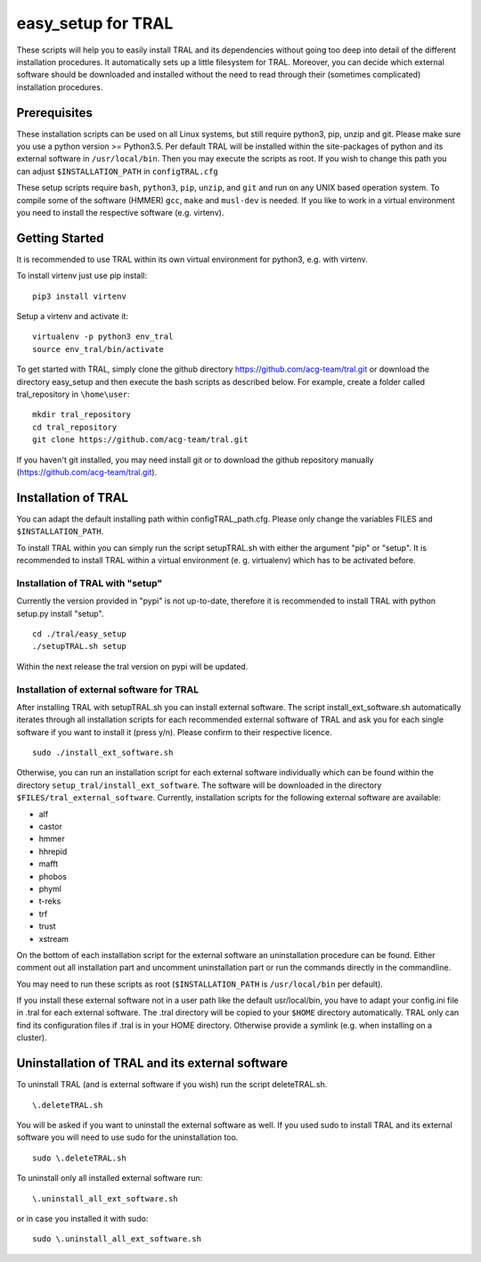 .. _easy_setup:

easy_setup for TRAL
===================

These scripts will help you to easily install TRAL and its dependencies without going too deep into detail of the different installation procedures.
It automatically sets up a little filesystem for TRAL.
Moreover, you can decide which external software should be downloaded and installed without the need to read through their (sometimes complicated) installation procedures.


Prerequisites
-------------

These installation scripts can be used on all Linux systems, but still require python3, pip, unzip and git.
Please make sure you use a python version >= Python3.5.
Per default TRAL will be installed within the site-packages of python and its external software in ``/usr/local/bin``. Then you may execute the scripts as root.
If you wish to change this path you can adjust 
``$INSTALLATION_PATH`` in ``configTRAL.cfg``

These setup scripts require ``bash``, ``python3``, ``pip``, ``unzip``, and ``git`` and run on any UNIX based operation system.
To compile some of the software (HMMER) ``gcc``, ``make`` and ``musl-dev`` is needed.
If you like to work in a virtual environment you need to install the respective software (e.g. virtenv).

Getting Started
---------------

It is recommended to use TRAL within its own virtual environment for python3, e.g. with virtenv.

To install virtenv just use pip install::


    pip3 install virtenv

Setup a virtenv and activate it::

    virtualenv -p python3 env_tral
    source env_tral/bin/activate

To get started with TRAL, simply clone the github directory https://github.com/acg-team/tral.git or download the directory easy_setup and then execute the bash scripts as described below. For example, create a folder called tral_repository in ``\home\user``::

    mkdir tral_repository
    cd tral_repository
    git clone https://github.com/acg-team/tral.git


If you haven't git installed, you may need install git or to download the github repository manually (https://github.com/acg-team/tral.git).

Installation of TRAL
--------------------

You can adapt the default installing path within configTRAL_path.cfg. Please only change the variables FILES and ``$INSTALLATION_PATH``.

To install TRAL within you can simply run the script setupTRAL.sh with either the argument "pip" or "setup".
It is recommended to install TRAL within a virtual environment (e. g. virtualenv) which has to be activated before.

Installation of TRAL with "setup"
+++++++++++++++++++++++++++++++++

Currently the version provided in "pypi" is not up-to-date, therefore it is recommended to install TRAL with python setup.py install "setup". ::


    cd ./tral/easy_setup
    ./setupTRAL.sh setup


Within the next release the tral version on pypi will be updated.

Installation of external software for TRAL
++++++++++++++++++++++++++++++++++++++++++

After installing TRAL with setupTRAL.sh you can install external software. 
The script install_ext_software.sh automatically iterates through all installation scripts for each recommended external software of TRAL and ask you for each single software if you want to install it (press y/n). Please confirm to their respective licence. ::


    sudo ./install_ext_software.sh


Otherwise, you can run an installation script for each external software individually which can be found within the directory ``setup_tral/install_ext_software``.
The software will be downloaded in the directory ``$FILES/tral_external_software``.
Currently, installation scripts for the following external software are available:

- alf
- castor
- hmmer
- hhrepid
- mafft
- phobos
- phyml
- t-reks
- trf
- trust
- xstream

On the bottom of each installation script for the external software an uninstallation procedure can be found.
Either comment out all installation part and uncomment uninstallation part or run the commands directly in the commandline.
 
You may need to run these scripts as root (``$INSTALLATION_PATH`` is ``/usr/local/bin`` per default).

If you install these external software not in a user path like the default usr/local/bin, you have to adapt your config.ini file in .tral for each external software. The .tral directory will be copied to your ``$HOME`` directory automatically. TRAL only can find its configuration files if .tral is in your HOME directory. Otherwise provide a symlink (e.g. when installing on a cluster).

Uninstallation of TRAL and its external software
------------------------------------------------

To uninstall TRAL (and is external software if you wish) run the script deleteTRAL.sh. ::


    \.deleteTRAL.sh


You will be asked if you want to uninstall the external software as well.
If you used sudo to install TRAL and its external software you will need to use sudo for the uninstallation too. ::

    sudo \.deleteTRAL.sh

To uninstall only all installed external software run::


    \.uninstall_all_ext_software.sh


or in case you installed it with sudo::


    sudo \.uninstall_all_ext_software.sh

